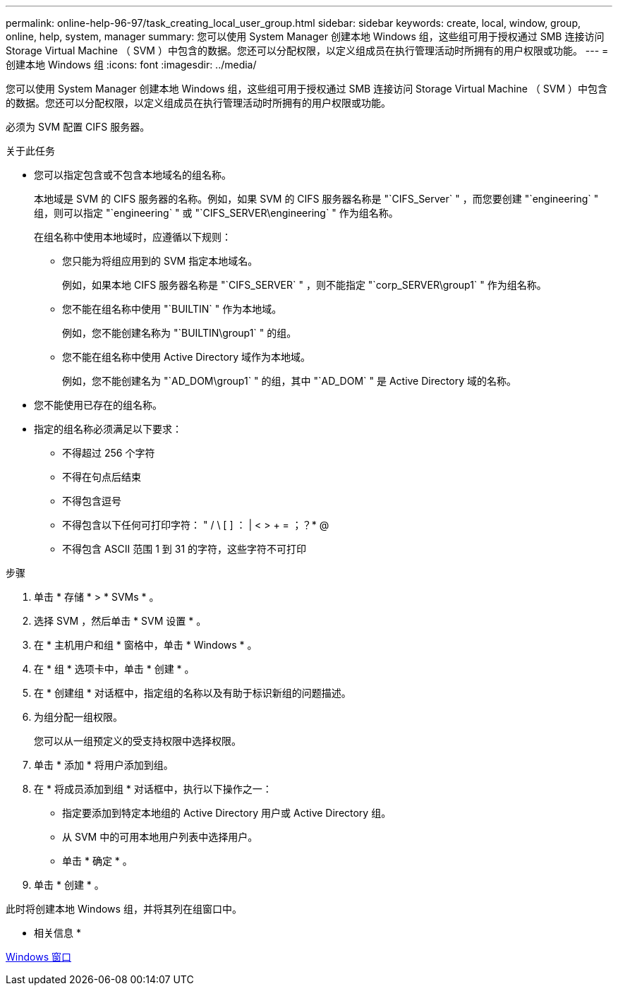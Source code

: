 ---
permalink: online-help-96-97/task_creating_local_user_group.html 
sidebar: sidebar 
keywords: create, local, window, group, online, help, system, manager 
summary: 您可以使用 System Manager 创建本地 Windows 组，这些组可用于授权通过 SMB 连接访问 Storage Virtual Machine （ SVM ）中包含的数据。您还可以分配权限，以定义组成员在执行管理活动时所拥有的用户权限或功能。 
---
= 创建本地 Windows 组
:icons: font
:imagesdir: ../media/


[role="lead"]
您可以使用 System Manager 创建本地 Windows 组，这些组可用于授权通过 SMB 连接访问 Storage Virtual Machine （ SVM ）中包含的数据。您还可以分配权限，以定义组成员在执行管理活动时所拥有的用户权限或功能。

必须为 SVM 配置 CIFS 服务器。

.关于此任务
* 您可以指定包含或不包含本地域名的组名称。
+
本地域是 SVM 的 CIFS 服务器的名称。例如，如果 SVM 的 CIFS 服务器名称是 "`CIFS_Server` " ，而您要创建 "`engineering` " 组，则可以指定 "`engineering` " 或 "`CIFS_SERVER\engineering` " 作为组名称。

+
在组名称中使用本地域时，应遵循以下规则：

+
** 您只能为将组应用到的 SVM 指定本地域名。
+
例如，如果本地 CIFS 服务器名称是 "`CIFS_SERVER` " ，则不能指定 "`corp_SERVER\group1` " 作为组名称。

** 您不能在组名称中使用 "`BUILTIN` " 作为本地域。
+
例如，您不能创建名称为 "`BUILTIN\group1` " 的组。

** 您不能在组名称中使用 Active Directory 域作为本地域。
+
例如，您不能创建名为 "`AD_DOM\group1` " 的组，其中 "`AD_DOM` " 是 Active Directory 域的名称。



* 您不能使用已存在的组名称。
* 指定的组名称必须满足以下要求：
+
** 不得超过 256 个字符
** 不得在句点后结束
** 不得包含逗号
** 不得包含以下任何可打印字符： " / \ [ ] ： | < > + = ；？* @
** 不得包含 ASCII 范围 1 到 31 的字符，这些字符不可打印




.步骤
. 单击 * 存储 * > * SVMs * 。
. 选择 SVM ，然后单击 * SVM 设置 * 。
. 在 * 主机用户和组 * 窗格中，单击 * Windows * 。
. 在 * 组 * 选项卡中，单击 * 创建 * 。
. 在 * 创建组 * 对话框中，指定组的名称以及有助于标识新组的问题描述。
. 为组分配一组权限。
+
您可以从一组预定义的受支持权限中选择权限。

. 单击 * 添加 * 将用户添加到组。
. 在 * 将成员添加到组 * 对话框中，执行以下操作之一：
+
** 指定要添加到特定本地组的 Active Directory 用户或 Active Directory 组。
** 从 SVM 中的可用本地用户列表中选择用户。
** 单击 * 确定 * 。


. 单击 * 创建 * 。


此时将创建本地 Windows 组，并将其列在组窗口中。

* 相关信息 *

xref:reference_windows_window.adoc[Windows 窗口]
